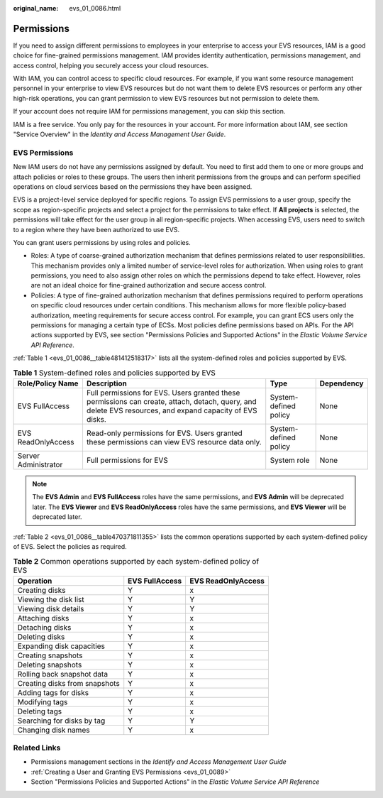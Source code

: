 :original_name: evs_01_0086.html

.. _evs_01_0086:

Permissions
===========

If you need to assign different permissions to employees in your enterprise to access your EVS resources, IAM is a good choice for fine-grained permissions management. IAM provides identity authentication, permissions management, and access control, helping you securely access your cloud resources.

With IAM, you can control access to specific cloud resources. For example, if you want some resource management personnel in your enterprise to view EVS resources but do not want them to delete EVS resources or perform any other high-risk operations, you can grant permission to view EVS resources but not permission to delete them.

If your account does not require IAM for permissions management, you can skip this section.

IAM is a free service. You only pay for the resources in your account. For more information about IAM, see section "Service Overview" in the *Identity and Access Management User Guide*.

EVS Permissions
---------------

New IAM users do not have any permissions assigned by default. You need to first add them to one or more groups and attach policies or roles to these groups. The users then inherit permissions from the groups and can perform specified operations on cloud services based on the permissions they have been assigned.

EVS is a project-level service deployed for specific regions. To assign EVS permissions to a user group, specify the scope as region-specific projects and select a project for the permissions to take effect. If **All projects** is selected, the permissions will take effect for the user group in all region-specific projects. When accessing EVS, users need to switch to a region where they have been authorized to use EVS.

You can grant users permissions by using roles and policies.

-  Roles: A type of coarse-grained authorization mechanism that defines permissions related to user responsibilities. This mechanism provides only a limited number of service-level roles for authorization. When using roles to grant permissions, you need to also assign other roles on which the permissions depend to take effect. However, roles are not an ideal choice for fine-grained authorization and secure access control.
-  Policies: A type of fine-grained authorization mechanism that defines permissions required to perform operations on specific cloud resources under certain conditions. This mechanism allows for more flexible policy-based authorization, meeting requirements for secure access control. For example, you can grant ECS users only the permissions for managing a certain type of ECSs. Most policies define permissions based on APIs. For the API actions supported by EVS, see section "Permissions Policies and Supported Actions" in the *Elastic Volume Service API Reference*.

:ref:`Table 1 <evs_01_0086__table481412518317>` lists all the system-defined roles and policies supported by EVS.

.. _evs_01_0086__table481412518317:

.. table:: **Table 1** System-defined roles and policies supported by EVS

   +----------------------+----------------------------------------------------------------------------------------------------------------------------------------------------------+-----------------------+------------+
   | Role/Policy Name     | Description                                                                                                                                              | Type                  | Dependency |
   +======================+==========================================================================================================================================================+=======================+============+
   | EVS FullAccess       | Full permissions for EVS. Users granted these permissions can create, attach, detach, query, and delete EVS resources, and expand capacity of EVS disks. | System-defined policy | None       |
   +----------------------+----------------------------------------------------------------------------------------------------------------------------------------------------------+-----------------------+------------+
   | EVS ReadOnlyAccess   | Read-only permissions for EVS. Users granted these permissions can view EVS resource data only.                                                          | System-defined policy | None       |
   +----------------------+----------------------------------------------------------------------------------------------------------------------------------------------------------+-----------------------+------------+
   | Server Administrator | Full permissions for EVS                                                                                                                                 | System role           | None       |
   +----------------------+----------------------------------------------------------------------------------------------------------------------------------------------------------+-----------------------+------------+

.. note::

   The **EVS Admin** and **EVS FullAccess** roles have the same permissions, and **EVS Admin** will be deprecated later. The **EVS Viewer** and **EVS ReadOnlyAccess** roles have the same permissions, and **EVS Viewer** will be deprecated later.

:ref:`Table 2 <evs_01_0086__table470371811355>` lists the common operations supported by each system-defined policy of EVS. Select the policies as required.

.. _evs_01_0086__table470371811355:

.. table:: **Table 2** Common operations supported by each system-defined policy of EVS

   ============================= ============== ==================
   Operation                     EVS FullAccess EVS ReadOnlyAccess
   ============================= ============== ==================
   Creating disks                Y              x
   Viewing the disk list         Y              Y
   Viewing disk details          Y              Y
   Attaching disks               Y              x
   Detaching disks               Y              x
   Deleting disks                Y              x
   Expanding disk capacities     Y              x
   Creating snapshots            Y              x
   Deleting snapshots            Y              x
   Rolling back snapshot data    Y              x
   Creating disks from snapshots Y              x
   Adding tags for disks         Y              x
   Modifying tags                Y              x
   Deleting tags                 Y              x
   Searching for disks by tag    Y              Y
   Changing disk names           Y              x
   ============================= ============== ==================

Related Links
-------------

-  Permissions management sections in the *Identify and Access Management User Guide*

-  :ref:`Creating a User and Granting EVS Permissions <evs_01_0089>`
-  Section "Permissions Policies and Supported Actions" in the *Elastic Volume Service API Reference*
